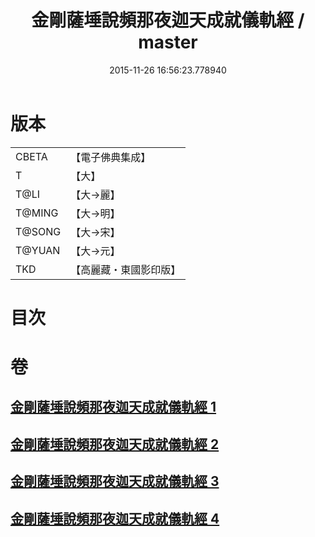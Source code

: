 #+TITLE: 金剛薩埵說頻那夜迦天成就儀軌經 / master
#+DATE: 2015-11-26 16:56:23.778940
* 版本
 |     CBETA|【電子佛典集成】|
 |         T|【大】     |
 |      T@LI|【大→麗】   |
 |    T@MING|【大→明】   |
 |    T@SONG|【大→宋】   |
 |    T@YUAN|【大→元】   |
 |       TKD|【高麗藏・東國影印版】|

* 目次
* 卷
** [[file:KR6j0503_001.txt][金剛薩埵說頻那夜迦天成就儀軌經 1]]
** [[file:KR6j0503_002.txt][金剛薩埵說頻那夜迦天成就儀軌經 2]]
** [[file:KR6j0503_003.txt][金剛薩埵說頻那夜迦天成就儀軌經 3]]
** [[file:KR6j0503_004.txt][金剛薩埵說頻那夜迦天成就儀軌經 4]]
